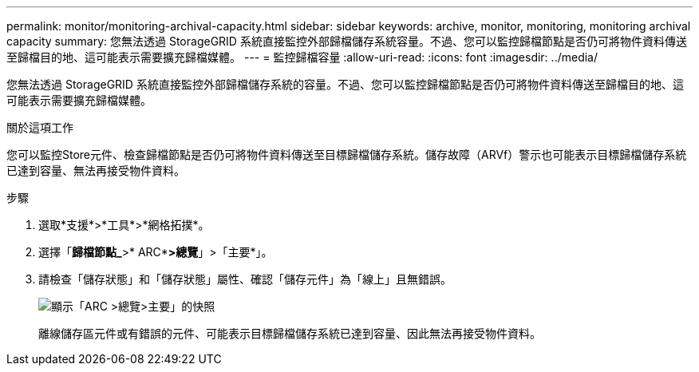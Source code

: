 ---
permalink: monitor/monitoring-archival-capacity.html 
sidebar: sidebar 
keywords: archive, monitor, monitoring, monitoring archival capacity 
summary: 您無法透過 StorageGRID 系統直接監控外部歸檔儲存系統容量。不過、您可以監控歸檔節點是否仍可將物件資料傳送至歸檔目的地、這可能表示需要擴充歸檔媒體。 
---
= 監控歸檔容量
:allow-uri-read: 
:icons: font
:imagesdir: ../media/


[role="lead"]
您無法透過 StorageGRID 系統直接監控外部歸檔儲存系統的容量。不過、您可以監控歸檔節點是否仍可將物件資料傳送至歸檔目的地、這可能表示需要擴充歸檔媒體。

.關於這項工作
您可以監控Store元件、檢查歸檔節點是否仍可將物件資料傳送至目標歸檔儲存系統。儲存故障（ARVf）警示也可能表示目標歸檔儲存系統已達到容量、無法再接受物件資料。

.步驟
. 選取*支援*>*工具*>*網格拓撲*。
. 選擇「*歸檔節點_*>* ARC**>總覽*」>「主要*」。
. 請檢查「儲存狀態」和「儲存狀態」屬性、確認「儲存元件」為「線上」且無錯誤。
+
image::../media/store_status_attribute.gif[顯示「ARC >總覽>主要」的快照]

+
離線儲存區元件或有錯誤的元件、可能表示目標歸檔儲存系統已達到容量、因此無法再接受物件資料。


